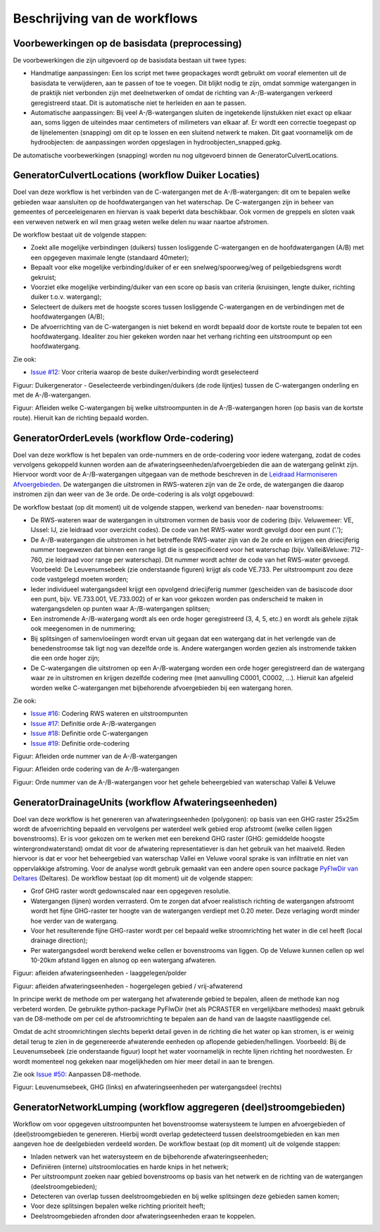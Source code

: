 Beschrijving van de workflows
============================

Voorbewerkingen op de basisdata (preprocessing)
^^^^^^^^^^^^^^^^^^^^^^^^^^^^
De voorbewerkingen die zijn uitgevoerd op de basisdata bestaan uit twee types:

* Handmatige aanpassingen: Een los script met twee geopackages wordt gebruikt om vooraf elementen uit de basisdata te verwijderen, aan te passen of toe te voegen. Dit blijkt nodig te zijn, omdat sommige watergangen in de praktijk niet verbonden zijn met deelnetwerken of omdat de richting van A-/B-watergangen verkeerd geregistreerd staat. Dit is automatische niet te herleiden en aan te passen.
* Automatische aanpassingen: Bij veel A-/B-watergangen sluiten de ingetekende lijnstukken niet exact op elkaar aan, soms liggen de uiteindes maar centimeters of milimeters van elkaar af. Er wordt een correctie toegepast op de lijnelementen (snapping) om dit op te lossen en een sluitend netwerk te maken. Dit gaat voornamelijk om de hydroobjecten: de aanpassingen worden opgeslagen in hydroobjecten_snapped.gpkg.

De automatische voorbewerkingen (snapping) worden nu nog uitgevoerd binnen de GeneratorCulvertLocations.


GeneratorCulvertLocations (workflow Duiker Locaties)
^^^^^^^^^^^^^^^^^^^^^^^^^^^^
Doel van deze workflow is het verbinden van de C-watergangen met de A-/B-watergangen: dit om te bepalen welke gebieden waar aansluiten op de hoofdwatergangen van het waterschap. 
De C-watergangen zijn in beheer van gemeentes of perceeleigenaren en hiervan is vaak beperkt data beschikbaar. 
Ook vormen de greppels en sloten vaak een verweven netwerk en wil men graag weten welke delen nu waar naartoe afstromen. 

De workflow bestaat uit de volgende stappen:

* Zoekt alle mogelijke verbindingen (duikers) tussen losliggende C-watergangen en de hoofdwatergangen (A/B) met een opgegeven maximale lengte (standaard 40meter);
* Bepaalt voor elke mogelijke verbinding/duiker of er een snelweg/spoorweg/weg of peilgebiedsgrens wordt gekruist;
* Voorziet elke mogelijke verbinding/duiker van een score op basis van criteria (kruisingen, lengte duiker, richting duiker t.o.v. watergang);
* Selecteert de duikers met de hoogste scores tussen losliggende C-watergangen en de verbindingen met de hoofdwatergangen (A/B);
* De afvoerrichting van de C-watergangen is niet bekend en wordt bepaald door de kortste route te bepalen tot een hoofdwatergang. Idealiter zou hier gekeken worden naar het verhang richting een uitstroompunt op een hoofdwatergang.

Zie ook:

* `Issue #12 <https://github.com/Sweco-NL/generator_drainage_units/issues/12#issuecomment-2446702722>`_: Voor criteria waarop de beste duiker/verbinding wordt geselecteerd

.. image:: _static/generator_culvert_locations_1.jpg
    :alt: Generator Order Levels (workflow duiker-generator)
    :width: 800px
    :align: center

Figuur: Duikergenerator - Geselecteerde verbindingen/duikers (de rode lijntjes) tussen de C-watergangen onderling en met de A-/B-watergangen.

.. image:: _static/generator_culvert_locations_2.jpg
    :alt: Generator Order Levels (workflow duiker-generator)
    :width: 800px
    :align: center

Figuur: Afleiden welke C-watergangen bij welke uitstroompunten in de A-/B-watergangen horen (op basis van de kortste route). Hieruit kan de richting bepaald worden.


GeneratorOrderLevels (workflow Orde-codering)
^^^^^^^^^^^^^^^^^^^^^^^^^^^^
Doel van deze workflow is het bepalen van orde-nummers en de orde-codering voor iedere watergang, zodat de codes vervolgens gekoppeld kunnen worden aan de afwateringseenheden/afvoergebieden die aan de watergang gelinkt zijn. 
Hiervoor wordt voor de A-/B-watergangen uitgegaan van de methode beschreven in de `Leidraad Harmoniseren Afvoergebieden <https://kennis.hunzeenaas.nl/file_auth.php/hunzeenaas/a/aa/Leidraden_Harmoniseren_Afvoergebieden_v1.1.pdf>`_. 
De watergangen die uitstromen in RWS-wateren zijn van de 2e orde, de watergangen die daarop instromen zijn dan weer van de 3e orde. De orde-codering is als volgt opgebouwd:

.. image:: _static/order_code_explanation.jpg
    :alt: Order codering
    :width: 500px
    :align: center

De workflow bestaat (op dit moment) uit de volgende stappen, werkend van beneden- naar bovenstrooms:

* De RWS-wateren waar de watergangen in uitstromen vormen de basis voor de codering (bijv. Veluwemeer: VE, IJssel: IJ, zie leidraad voor overzicht codes). De code van het RWS-water wordt gevolgd door een punt ('.');
* De A-/B-watergangen die uitstromen in het betreffende RWS-water zijn van de 2e orde en krijgen een driecijferig nummer toegewezen dat binnen een range ligt die is gespecificeerd voor het waterschap (bijv. Vallei&Veluwe: 712-760, zie leidraad voor range per waterschap). Dit nummer wordt achter de code van het RWS-water gevoegd. Voorbeeld: De Leuvenumsebeek (zie onderstaande figuren) krijgt als code VE.733. Per uitstroompunt zou deze code vastgelegd moeten worden;
* Ieder individueel watergangsdeel krijgt een opvolgend driecijferig nummer (gescheiden van de basiscode door een punt, bijv. VE.733.001, VE.733.002) of er kan voor gekozen worden pas onderscheid te maken in watergangsdelen op punten waar A-/B-watergangen splitsen;
* Een instromende A-/B-watergang wordt als een orde hoger geregistreerd (3, 4, 5, etc.) en wordt als gehele zijtak ook meegenomen in de nummering;
* Bij splitsingen of samenvloeiingen wordt ervan uit gegaan dat een watergang dat in het verlengde van de benedenstroomse tak ligt nog van dezelfde orde is. Andere watergangen worden gezien als instromende takken die een orde hoger zijn;
* De C-watergangen die uitstromen op een A-/B-watergang worden een orde hoger geregistreerd dan de watergang waar ze in uitstromen en krijgen dezelfde codering mee (met aanvulling C0001, C0002, ...). Hieruit kan afgeleid worden welke C-watergangen met bijbehorende afvoergebieden bij een watergang horen.

Zie ook: 

* `Issue #16 <https://github.com/Sweco-NL/generator_drainage_units/issues/16#issuecomment-2558479293>`_: Codering RWS wateren en uitstroompunten
* `Issue #17 <https://github.com/Sweco-NL/generator_drainage_units/issues/17#issuecomment-2516835304>`_: Definitie orde A-/B-watergangen
* `Issue #18 <https://github.com/Sweco-NL/generator_drainage_units/issues/18#issue-2629773652>`_: Definitie orde C-watergangen
* `Issue #19 <https://github.com/Sweco-NL/generator_drainage_units/issues/20#issuecomment-2558543651>`_: Definitie orde-codering

.. image:: _static/generator_order_levels_1.jpg
    :alt: Generator Order Levels (workflow orde-codering)
    :width: 800px
    :align: center

Figuur: Afleiden orde nummer van de A-/B-watergangen

.. image:: _static/generator_order_levels_2.jpg
    :alt: Generator Order Levels (workflow orde-codering)
    :width: 800px
    :align: center

Figuur: Afleiden orde codering van de A-/B-watergangen

.. image:: _static/order_levels_west_oost.jpg
    :alt: Generator Order Levels (oost)
    :width: 800px
    :align: center

Figuur: Orde nummer van de A-/B-watergangen voor het gehele beheergebied van waterschap Vallei & Veluwe


GeneratorDrainageUnits (workflow Afwateringseenheden)
^^^^^^^^^^^^^^^^^^^^^^^^^^^^
Doel van deze workflow is het genereren van afwateringseenheden (polygonen): op basis van een GHG raster 25x25m wordt de afvoerrichting bepaald en vervolgens per waterdeel welk gebied erop afstroomt (welke cellen liggen bovenstrooms). 
Er is voor gekozen om te werken met een berekend GHG raster (GHG: gemiddelde hoogste wintergrondwaterstand) omdat dit voor de afwatering representatiever is dan het gebruik van het maaiveld. Reden hiervoor is dat er voor het beheergebied van waterschap Vallei en Veluwe vooral sprake is van infiltratie en niet van oppervlakkige afstroming. 
Voor de analyse wordt gebruik gemaakt van een andere open source package `PyFlwDir van Deltares <https://github.com/Deltares/pyflwdir>`_ (Deltares). 
De workflow bestaat (op dit moment) uit de volgende stappen:

* Grof GHG raster wordt gedownscaled naar een opgegeven resolutie.
* Watergangen (lijnen) worden verrasterd. Om te zorgen dat afvoer realistisch richting de watergangen afstroomt wordt het fijne GHG-raster ter hoogte van de watergangen verdiept met 0.20 meter. Deze verlaging wordt minder hoe verder van de watergang.
* Voor het resulterende fijne GHG-raster wordt per cel bepaald welke stroomrichting het water in die cel heeft (local drainage direction);
* Per watergangsdeel wordt berekend welke cellen er bovenstrooms van liggen. Op de Veluwe kunnen cellen op wel 10-20km afstand liggen en alsnog op een watergang afwateren.

.. image:: _static/generator_drainage_units_1.jpg
    :alt: Generator Drainage Units (workflow afwateringseenheden)
    :width: 800px
    :align: center

Figuur: afleiden afwateringseenheden - laaggelegen/polder

.. image:: _static/generator_drainage_units_2.jpg
    :alt: Generator Drainage Units (workflow afwateringseenheden)
    :width: 800px
    :align: center

Figuur: afleiden afwateringseenheden - hogergelegen gebied / vrij-afwaterend

In principe werkt de methode om per watergang het afwaterende gebied te bepalen, alleen de methode kan nog verbeterd worden.
De gebruikte python-package PyFlwDir (net als PCRASTER en vergelijkbare methodes) maakt gebruik van de D8-methode om per cel de afstroomrichting te bepalen aan de hand van de laagste naastliggende cel.

.. image:: _static/ldd_d8.png
    :alt: Generator Drainage Units (ldd d8)
    :width: 300px
    :align: center

Omdat de acht stroomrichtingen slechts beperkt detail geven in de richting die het water op kan stromen, is er weinig detail terug te zien in de gegenereerde afwaterende eenheden op aflopende gebieden/hellingen. Voorbeeld: Bij de Leuvenumsebeek (zie onderstaande figuur) loopt het water voornamelijk in rechte lijnen richting het noordwesten.
Er wordt momenteel nog gekeken naar mogelijkheden om hier meer detail in aan te brengen.

Zie ook `Issue #50 <https://github.com/Sweco-NL/generator_drainage_units/issues/50>`_: Aanpassen D8-methode.

.. image:: _static/ghg_drainage_units_leuvenumsebeek.jpg
    :alt: Generator Drainage Units (ghg_leuvenumsebeek)
    :width: 800px
    :align: center

Figuur: Leuvenumsebeek, GHG (links) en afwateringseenheden per watergangsdeel (rechts)


GeneratorNetworkLumping (workflow aggregeren (deel)stroomgebieden)
^^^^^^^^^^^^^^^^^^^^^^^^^^^^
Workflow om voor opgegeven uitstroompunten het bovenstroomse watersysteem te lumpen en afvoergebieden of (deel)stroomgebieden te genereren. Hierbij wordt overlap gedetecteerd tussen deelstroomgebieden en kan men aangeven hoe de deelgebieden verdeeld worden.
De workflow bestaat (op dit moment) uit de volgende stappen:

* Inladen netwerk van het watersysteem en de bijbehorende afwateringseenheden;
* Definiëren (interne) uitstroomlocaties en harde knips in het netwerk;
* Per uitstroompunt zoeken naar gebied bovenstrooms op basis van het netwerk en de richting van de watergangen (deelstroomgebieden);
* Detecteren van overlap tussen deelstroomgebieden en bij welke splitsingen deze gebieden samen komen;
* Voor deze splitsingen bepalen welke richting prioriteit heeft;
* Deelstroomgebieden afronden door afwateringseenheden eraan te koppelen.


